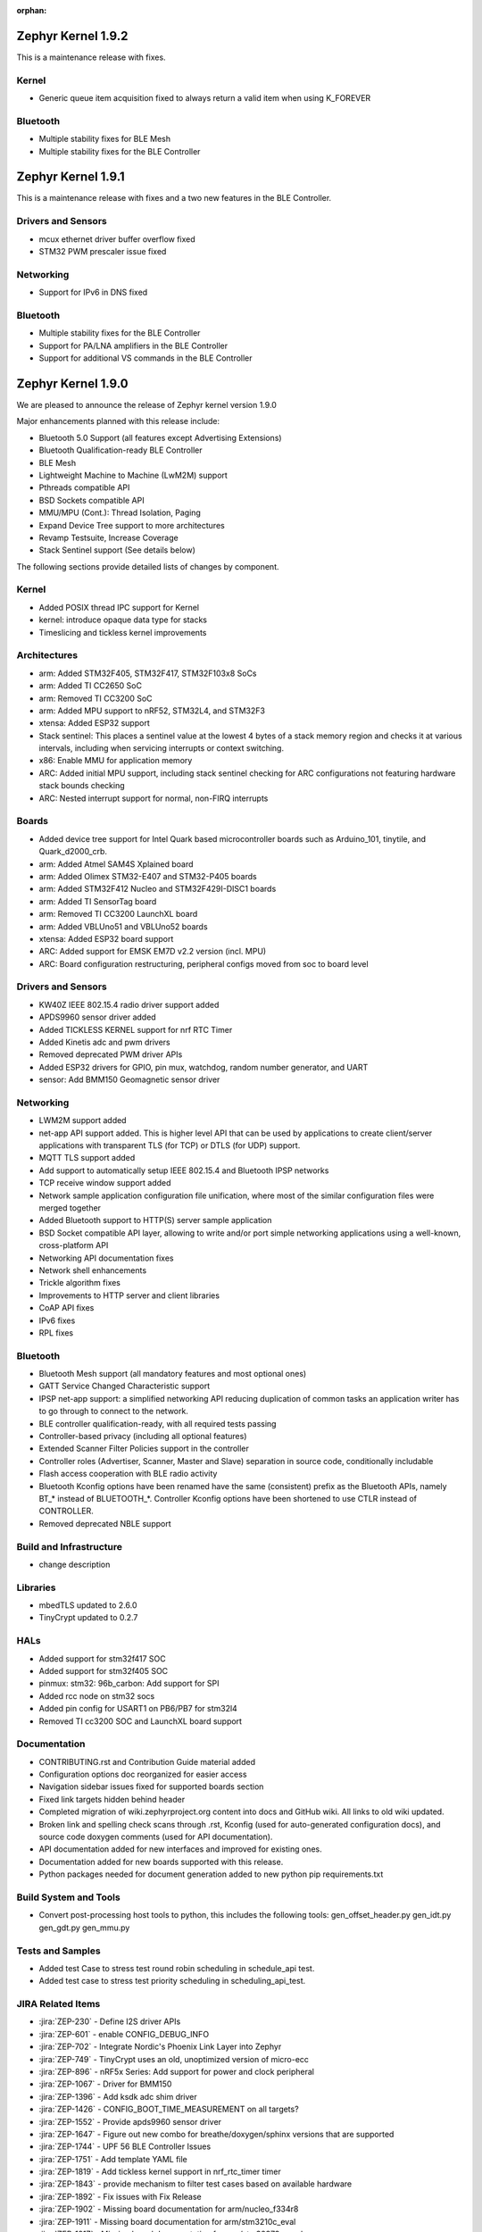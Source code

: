 :orphan:

.. _zephyr_1.9:

Zephyr Kernel 1.9.2
###################

This is a maintenance release with fixes.

Kernel
******
* Generic queue item acquisition fixed to always return a valid item when
  using K_FOREVER

Bluetooth
*********
* Multiple stability fixes for BLE Mesh
* Multiple stability fixes for the BLE Controller

Zephyr Kernel 1.9.1
###################

This is a maintenance release with fixes and a two new features in the
BLE Controller.

Drivers and Sensors
*******************
* mcux ethernet driver buffer overflow fixed
* STM32 PWM prescaler issue fixed

Networking
**********
* Support for IPv6 in DNS fixed

Bluetooth
*********
* Multiple stability fixes for the BLE Controller
* Support for PA/LNA amplifiers in the BLE Controller
* Support for additional VS commands in the BLE Controller

Zephyr Kernel 1.9.0
###################

We are pleased to announce the release of Zephyr kernel version 1.9.0

Major enhancements planned with this release include:

* Bluetooth 5.0 Support (all features except Advertising Extensions)
* Bluetooth Qualification-ready BLE Controller
* BLE Mesh
* Lightweight Machine to Machine (LwM2M) support
* Pthreads compatible API
* BSD Sockets compatible API
* MMU/MPU (Cont.): Thread Isolation, Paging
* Expand Device Tree support to more architectures
* Revamp Testsuite, Increase Coverage
* Stack Sentinel support (See details below)

The following sections provide detailed lists of changes by component.

Kernel
******

* Added POSIX thread IPC support for Kernel
* kernel: introduce opaque data type for stacks
* Timeslicing and tickless kernel improvements

Architectures
*************

* arm: Added STM32F405, STM32F417, STM32F103x8 SoCs
* arm: Added TI CC2650 SoC
* arm: Removed TI CC3200 SoC
* arm: Added MPU support to nRF52, STM32L4, and STM32F3
* xtensa: Added ESP32 support
* Stack sentinel: This places a sentinel value at the lowest 4 bytes of a stack
  memory region and checks it at various intervals, including when servicing
  interrupts or context switching.
* x86: Enable MMU for application memory
* ARC: Added initial MPU support, including stack sentinel checking for ARC
  configurations not featuring hardware stack bounds checking
* ARC: Nested interrupt support for normal, non-FIRQ interrupts

Boards
******

* Added device tree support for Intel Quark based microcontroller boards
  such as Arduino_101, tinytile, and Quark_d2000_crb.
* arm: Added Atmel SAM4S Xplained board
* arm: Added Olimex STM32-E407 and STM32-P405 boards
* arm: Added STM32F412 Nucleo and STM32F429I-DISC1 boards
* arm: Added TI SensorTag board
* arm: Removed TI CC3200 LaunchXL board
* arm: Added VBLUno51 and VBLUno52 boards
* xtensa: Added ESP32 board support
* ARC: Added support for EMSK EM7D v2.2 version (incl. MPU)
* ARC: Board configuration restructuring, peripheral configs moved from soc to
  board level

Drivers and Sensors
*******************

* KW40Z IEEE 802.15.4 radio driver support added
* APDS9960 sensor driver added
* Added TICKLESS KERNEL support for nrf RTC Timer
* Added Kinetis adc and pwm drivers
* Removed deprecated PWM driver APIs
* Added ESP32 drivers for GPIO, pin mux, watchdog, random number generator,
  and UART
* sensor: Add BMM150 Geomagnetic sensor driver

Networking
**********

* LWM2M support added
* net-app API support added. This is higher level API that can be used
  by applications to create client/server applications with transparent
  TLS (for TCP) or DTLS (for UDP) support.
* MQTT TLS support added
* Add support to automatically setup IEEE 802.15.4 and Bluetooth IPSP networks
* TCP receive window support added
* Network sample application configuration file unification, where most of the
  similar configuration files were merged together
* Added Bluetooth support to HTTP(S) server sample application
* BSD Socket compatible API layer, allowing to write and/or port simple
  networking applications using a well-known, cross-platform API
* Networking API documentation fixes
* Network shell enhancements
* Trickle algorithm fixes
* Improvements to HTTP server and client libraries
* CoAP API fixes
* IPv6 fixes
* RPL fixes

Bluetooth
*********

* Bluetooth Mesh support (all mandatory features and most optional ones)
* GATT Service Changed Characteristic support
* IPSP net-app support: a simplified networking API reducing duplication
  of common tasks an application writer has to go through to connect
  to the network.
* BLE controller qualification-ready, with all required tests passing
* Controller-based privacy (including all optional features)
* Extended Scanner Filter Policies support in the controller
* Controller roles (Advertiser, Scanner, Master and Slave) separation in
  source code, conditionally includable
* Flash access cooperation with BLE radio activity
* Bluetooth Kconfig options have been renamed have the same (consistent)
  prefix as the Bluetooth APIs, namely BT_* instead of BLUETOOTH_*.
  Controller Kconfig options have been shortened to use CTLR instead of
  CONTROLLER.
* Removed deprecated NBLE support

Build and Infrastructure
************************

* change description

Libraries
*********

* mbedTLS updated to 2.6.0
* TinyCrypt updated to 0.2.7

HALs
****

* Added support for stm32f417 SOC
* Added support for stm32f405 SOC
* pinmux: stm32: 96b_carbon: Add support for SPI
* Added rcc node on stm32 socs
* Added pin config for USART1 on PB6/PB7 for stm32l4
* Removed TI cc3200 SOC and LaunchXL board support

Documentation
*************

* CONTRIBUTING.rst and Contribution Guide material added
* Configuration options doc reorganized for easier access
* Navigation sidebar issues fixed for supported boards section
* Fixed link targets hidden behind header
* Completed migration of wiki.zephyrproject.org content into docs and
  GitHub wiki. All links to old wiki updated.
* Broken link and spelling check scans through .rst, Kconfig (used for
  auto-generated configuration docs), and source code doxygen comments
  (used for API documentation).
* API documentation added for new interfaces and improved for existing
  ones.
* Documentation added for new boards supported with this release.
* Python packages needed for document generation added to new python
  pip requirements.txt


Build System and Tools
**********************
* Convert post-processing host tools to python, this includes the following
  tools: gen_offset_header.py gen_idt.py gen_gdt.py gen_mmu.py


Tests and Samples
*****************

* Added test Case to stress test round robin scheduling in schedule_api test.
* Added test case to stress test priority scheduling in scheduling_api_test.


JIRA Related Items
******************
* :jira:`ZEP-230` - Define I2S driver APIs
* :jira:`ZEP-601` - enable CONFIG_DEBUG_INFO
* :jira:`ZEP-702` - Integrate Nordic's Phoenix Link Layer into Zephyr
* :jira:`ZEP-749` - TinyCrypt uses an old, unoptimized version of micro-ecc
* :jira:`ZEP-896` - nRF5x Series: Add support for power and clock peripheral
* :jira:`ZEP-1067` - Driver for BMM150
* :jira:`ZEP-1396` - Add ksdk adc shim driver
* :jira:`ZEP-1426` - CONFIG_BOOT_TIME_MEASUREMENT on all targets?
* :jira:`ZEP-1552` - Provide apds9960 sensor driver
* :jira:`ZEP-1647` - Figure out new combo for breathe/doxygen/sphinx versions that are supported
* :jira:`ZEP-1744` - UPF 56 BLE Controller Issues
* :jira:`ZEP-1751` - Add template YAML file
* :jira:`ZEP-1819` - Add tickless kernel support in nrf_rtc_timer timer
* :jira:`ZEP-1843` - provide mechanism to filter test cases based on available hardware
* :jira:`ZEP-1892` - Fix issues with Fix Release
* :jira:`ZEP-1902` - Missing board documentation for arm/nucleo_f334r8
* :jira:`ZEP-1911` - Missing board documentation for arm/stm3210c_eval
* :jira:`ZEP-1917` - Missing board documentation for arm/stm32373c_eval
* :jira:`ZEP-1918` - Fix connection parameter request procedure
* :jira:`ZEP-2018` - Remove deprecated PWM APIs
* :jira:`ZEP-2020` - tests/crypto/test_ecc_dsa intermittently fails on riscv32
* :jira:`ZEP-2025` - Add mcux pwm shim driver for k64
* :jira:`ZEP-2031` - ESP32 Architecture Configuration
* :jira:`ZEP-2032` - Espressif Open-source Toolchain Support
* :jira:`ZEP-2039` - Implement stm32cube LL based clock control driver
* :jira:`ZEP-2054` - Convert all helper script to use python3
* :jira:`ZEP-2062` - Convert gen_offset_header to a python script
* :jira:`ZEP-2063` - Convert gen_idt to python
* :jira:`ZEP-2068` - Need Tasks to Be Tracked in QRC too
* :jira:`ZEP-2071` - samples: warning: (SPI_CS_GPIO && SPI_SS_CS_GPIO && I2C_NRF5) selects GPIO which has unmet direct dependencies
* :jira:`ZEP-2085` - Add CONTRIBUTING.rst to root folder w/contributing guidelines
* :jira:`ZEP-2089` - UART support for ESP32
* :jira:`ZEP-2115` - Common API for networked applications for setting up network
* :jira:`ZEP-2116` - Common API for networked apps to create client/server applications
* :jira:`ZEP-2141` - Coverity CID 169303 in tests/net/ipv6/src/main.c
* :jira:`ZEP-2150` - Move Arduino 101 to Device Tree
* :jira:`ZEP-2151` - Move Quark D2000 to device tree
* :jira:`ZEP-2156` - Build warnings [-Wformat] with LLVM/icx (tests/kernel/sprintf)
* :jira:`ZEP-2168` - Timers seem to be broken with TICKLESS_KERNEL on nRF51 (Cortex M0)
* :jira:`ZEP-2171` - Move all board pinmux code from drivers/pinmux/stm32 to the corresponding board/soc locations
* :jira:`ZEP-2184` - Split data, bss, noinit sections into application and kernel areas
* :jira:`ZEP-2188` - x86: Implement simple stack memory protection
* :jira:`ZEP-2217` - schedule_api test fails on ARM with tickless kernel enabled
* :jira:`ZEP-2218` - unexpected short timeslice when running schedule_api with tickless kernel enabled
* :jira:`ZEP-2220` - Extend MPU to stm32 family
* :jira:`ZEP-2225` - Ability to unregister GATT services
* :jira:`ZEP-2226` - BSD Sockets API: Basic blocking API
* :jira:`ZEP-2227` - BSD Sockets API: Non-blocking API
* :jira:`ZEP-2229` - test_time_slicing_preemptible fails on bbc_microbit and other NRF boards
* :jira:`ZEP-2250` - sanitycheck not filtering defconfigs properly
* :jira:`ZEP-2258` - Coverity static scan issues seen
* :jira:`ZEP-2265` - stack declaration macros for ARM MPU
* :jira:`ZEP-2267` - Create Release Notes
* :jira:`ZEP-2270` - Convert mpu_stack_guard_test from using k_thread_spawn to k_thread_create
* :jira:`ZEP-2274` - Build warnings [-Wpointer-sign] with LLVM/icx (tests/net/ipv6_fragment)
* :jira:`ZEP-2278` - KW41-Z 802.15.4 driver hangs if full debug is disabled
* :jira:`ZEP-2279` - echo_server TCP handler corrupt by SYN flood
* :jira:`ZEP-2280` - add test case for KBUILD_ZEPHYR_APP
* :jira:`ZEP-2285` - non-boards shows up in board list for docs
* :jira:`ZEP-2286` - Write a GPIO driver for ESP32
* :jira:`ZEP-2289` - [DoS] Memory leak from large TCP packets
* :jira:`ZEP-2296` - ESP32: watchdog driver
* :jira:`ZEP-2297` - ESP32: Pin mux driver
* :jira:`ZEP-2303` - Concurrent incoming TCP connections
* :jira:`ZEP-2305` - linker: implement MMU alignment constraints
* :jira:`ZEP-2306` - echo server hangs from IPv6 hop-by-hop option anomaly
* :jira:`ZEP-2308` - (New) Networking API details documentation is missing
* :jira:`ZEP-2310` - Improve configuration documentation index organization
* :jira:`ZEP-2314` - Testcase failure :tests/benchmarks/timing_info/testcase.ini#test
* :jira:`ZEP-2316` - Testcase failure :tests/bluetooth/shell/testcase.ini#test_br
* :jira:`ZEP-2318` - some kernel objects sections are misaligned
* :jira:`ZEP-2319` - tests/net/ieee802154/l2 uses semaphore before initialization
* :jira:`ZEP-2321` - [PTS] All TC's of SM/GATT/GAP failed due to BTP_TIMEOUT error.
* :jira:`ZEP-2326` - x86: API to validate user buffer
* :jira:`ZEP-2328` - gen_mmu.py appears to generate incorrect tables in some situations
* :jira:`ZEP-2329` - bad memory access tests/net/route
* :jira:`ZEP-2330` - bad memory access tests/net/rpl
* :jira:`ZEP-2331` - bad memory access tests/net/ieee802154/l2
* :jira:`ZEP-2332` - bad memory access tests/net/ip-addr
* :jira:`ZEP-2334` - bluetooth shell build warning when CONFIG_DEBUG=y
* :jira:`ZEP-2335` - Ensure the Licensing page is up-to-date for the release
* :jira:`ZEP-2340` - Disabling advertising gets stuck
* :jira:`ZEP-2341` - Build warnings:override: reassigning to symbol MAIN_STACK_SIZE with LLVM/icx (/tests/net/6lo)
* :jira:`ZEP-2343` - Coverity static scan issues seen
* :jira:`ZEP-2344` - Coverity static scan issues seen
* :jira:`ZEP-2345` - Coverity static scan issues seen
* :jira:`ZEP-2352` - network API docs don't mention when callbacks are called from a different thread
* :jira:`ZEP-2354` - ESP32: Random number generator
* :jira:`ZEP-2355` - Coverity static scan issues seen
* :jira:`ZEP-2358` - samples:net:echo_server: Failed to send UDP packets
* :jira:`ZEP-2359` - samples:net:coaps_server: unable to bind with IPv6
* :jira:`ZEP-2360` - Initial implementation of Bluetooth Mesh
* :jira:`ZEP-2361` - Provide a POSIX compatibility Layer on top of native APIs
* :jira:`ZEP-2365` - samples/net/wpanusb/test_15_4 fail on nrf52840_pca10056 and frdm_kw41z
* :jira:`ZEP-2366` - implement \__kernel attribute
* :jira:`ZEP-2367` - NULL pointer read in udp, tcp, context net tests
* :jira:`ZEP-2368` - x86: QEMU: enable MMU at boot by default
* :jira:`ZEP-2370` - [test] Create a stress test to test preemptive scheduling on zephyr
* :jira:`ZEP-2371` - [test] Create a stress test to test round robin scheduling with equal priority tasks on zephyr
* :jira:`ZEP-2374` - Build warnings:override: reassigning to symbol NET_IPV4 with LLVM/icx (/tests/net/dhcpv4)
* :jira:`ZEP-2375` - Build warnings [-Wpointer-sign] with LLVM/icx (tests/net/udp)
* :jira:`ZEP-2378` - sample/bluetooth/ipsp: When build the app 'ROM' overflowed
* :jira:`ZEP-2379` - samples/bluetooth: Bluetooth init failed (err -19)
* :jira:`ZEP-2380` - TCP is broken by Zephyr commit 3604c391e
* :jira:`ZEP-2382` - Convert test to use ztest framework
* :jira:`ZEP-2383` - Net-app API needs to support DTLS
* :jira:`ZEP-2384` - "Common" bluetooth sample code does not build out of tree
* :jira:`ZEP-2385` - Update TinyCrypt to 0.2.7
* :jira:`ZEP-2395` - Assert in http_server example when run over bluetooth on nrf52840
* :jira:`ZEP-2397` - net_if_ipv6_addr_rm calls k_delayed_work_cancel() on uninitialized k_delayed_work object
* :jira:`ZEP-2398` - network stack test cases are only tested on x86
* :jira:`ZEP-2403` - Enabling MMU for qemu_x86 broke active connect support
* :jira:`ZEP-2407` - [Cortex m series ] Getting a crash on Cortex m3 series when more than 8 preemptive threads with equal priority are scheduled
* :jira:`ZEP-2408` - design mechanism for kernel object sharing policy
* :jira:`ZEP-2412` - Bluetooth tester app not working from commit c1e5cb
* :jira:`ZEP-2423` - samples/bluetooth/ipsp's builtin TCP echo crashes on TCP closure
* :jira:`ZEP-2432` - ieee802154_shell.c, net_mgmt call leads to a BUS FAULT
* :jira:`ZEP-2433` - x86: do forensic analysis to determine stack overflow context in supervisor mode
* :jira:`ZEP-2436` - Unable to see console output in Quark_D200_CRB
* :jira:`ZEP-2437` - warnings when building applications for quark d2000
* :jira:`ZEP-2444` - [nrf] Scheduling test API is getting failed in case of nrf51/nrf52 platforms
* :jira:`ZEP-2445` - nrf52: CPU lock-up when using Bluetooth + Flash driver + CONFIG_ASSERT
* :jira:`ZEP-2447` - 'make debugserver' fails for qemu_x86_iamcu
* :jira:`ZEP-2451` - Move Bluetooth IPSP support functions from samples/bluetooth to a separate library
* :jira:`ZEP-2452` - https server does not build for olimex_stm32_e407
* :jira:`ZEP-2457` - generated/offsets.h is being regenerated unnecessarily
* :jira:`ZEP-2459` - Sample application not working with Quark SE C1000
* :jira:`ZEP-2460` - tests/crypto/ecc_dh fails on qemu_nios2
* :jira:`ZEP-2464` - "allow IPv6 interface init to work with late IP assignment" patch broke non-late IPv6 assignment
* :jira:`ZEP-2465` - Static code scan (coverity) issues seen
* :jira:`ZEP-2467` - Static code scan (coverity) issues seen
* :jira:`ZEP-2468` - Static code scan (coverity) issues seen
* :jira:`ZEP-2469` - Static code scan (coverity) issues seen
* :jira:`ZEP-2474` - Static code scan (coverity) issues seen
* :jira:`ZEP-2480` - Build warnings [-Wpointer-sign] with LLVM/icx (samples/net/coaps_server)
* :jira:`ZEP-2482` - Build warnings [-Wpointer-sign] with LLVM/icx (samples/net/telnet)
* :jira:`ZEP-2483` - samples:net:http_client: Failed to get http requests in IPv6
* :jira:`ZEP-2484` - samples:net:http_server: Failed to work in IPv6
* :jira:`ZEP-2485` - Build warnings [-Wpointer-sign] with LLVM/icx (samples/net/coaps_client)
* :jira:`ZEP-2486` - Build warnings [-Wpointer-sign] with LLVM/icx (samples/net/mbedtls_dtlsserver)
* :jira:`ZEP-2488` - Build warnings [-Wpointer-sign] and [-Warray-bounds] with LLVM/icx (samples/net/irc_bot)
* :jira:`ZEP-2489` - bug in _x86_mmu_buffer_validate API
* :jira:`ZEP-2496` - Build failure on tests/benchmarks/object_footprint
* :jira:`ZEP-2497` - [TIMER] k_timer_start should take 0 value for duration parameter
* :jira:`ZEP-2498` - [Display] Minimum Duration argument to k_timer_start should be non Zero positive value
* :jira:`ZEP-2508` - esp32 linkage doesn't unify ELF sections correctly
* :jira:`ZEP-2510` - BT: CONFIG_BT_HCI_TX_STACK_SIZE appears to be too low for BT_SPI
* :jira:`ZEP-2514` - XCC sanitycheck build compile wrong targets
* :jira:`ZEP-2523` - Static code scan (Coverity) issue seen in file: /samples/net/zoap_server/src/zoap-server.c
* :jira:`ZEP-2525` - Static code scan (Coverity) issue seen in file: /samples/net/zoap_server/src/zoap-server.c
* :jira:`ZEP-2531` - Static code scan (Coverity) issue seen in file: /tests/net/lib/dns_resolve/src/main.c
* :jira:`ZEP-2528` - Static code scan (Coverity) issue seen in file: /samples/net/nats/src/nats.c
* :jira:`ZEP-2534` - Static code scan (Coverity) issue seen in file: /tests/kernel/irq_offload/src/irq_offload.c
* :jira:`ZEP-2535` - Static code scan (Coverity) issue seen in file: /tests/net/lib/zoap/src/main.c
* :jira:`ZEP-2537` - Static code scan (Coverity) issue seen in file: /tests/crypto/ecc_dh/src/ecc_dh.c
* :jira:`ZEP-2538` - Static code scan (Coverity) issue seen in file: /arch/arm/soc/st_stm32/stm32f1/soc_gpio.c
* :jira:`ZEP-2539` - Static code scan (Coverity) issue seen in file: /tests/net/ieee802154/l2/src/ieee802154_test.c
* :jira:`ZEP-2540` - Static code scan (Coverity) issue seen in file: /ext/lib/crypto/tinycrypt/source/ecc_dh.c
* :jira:`ZEP-2541` - Static code scan (Coverity) issue seen in file: /subsys/bluetooth/host/mesh/cfg.c
* :jira:`ZEP-2549` - Static code scan (Coverity) issue seen in file: /samples/net/leds_demo/src/leds-demo.c
* :jira:`ZEP-2552` - ESP32 uart poll_out always return 0
* :jira:`ZEP-2553` - k_queue_poll not handling -EADDRINUSE (another thread already polling) properly
* :jira:`ZEP-2556` - ESP32 watchdog WDT_MODE_INTERRUPT_RESET mode fails
* :jira:`ZEP-2557` - ESP32 : Some GPIO tests are getting failed (tests/drivers/gpio/gpio_basic_api)
* :jira:`ZEP-2558` - CONFIG_BLUETOOTH_* Kconfig options silently ignored
* :jira:`ZEP-2560` - samples/net: the sample of zoap_server fails to add multicast address
* :jira:`ZEP-2561` - samples/net: The HTTP client failed to send the POST request
* :jira:`ZEP-2568` - [PTS] All TC's of L2CAP/SM/GATT/GAP failed due to BTP_ERROR.
* :jira:`ZEP-2575` - error:[ '-O: command not found'] with LLVM/icx (samples/hello_world)
* :jira:`ZEP-2576` - samples/net/sockets/echo, echo_async : fails to send the TCP packets
* :jira:`ZEP-2581` - CC3220 executable binary format support
* :jira:`ZEP-2584` - Update mbedTLS to 2.6.0
* :jira:`ZEP-713`  - Implement preemptible regular IRQs on ARC
